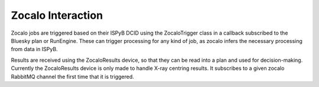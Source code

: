 Zocalo Interaction
==================

.. image:: ../../assets/zocalo.png
  :alt: Diagram of zocalo

Zocalo jobs are triggered based on their ISPyB DCID using the ZocaloTrigger class in a callback subscribed to the 
Bluesky plan or RunEngine. These can trigger processing for any kind of job, as zocalo infers the necessary 
processing from data in ISPyB.

Results are received using the ZocaloResults device, so that they can be read into a plan and used for 
decision-making. Currently the ZocaloResults device is only made to handle X-ray centring results. It subscribes to 
a given zocalo RabbitMQ channel the first time that it is triggered.